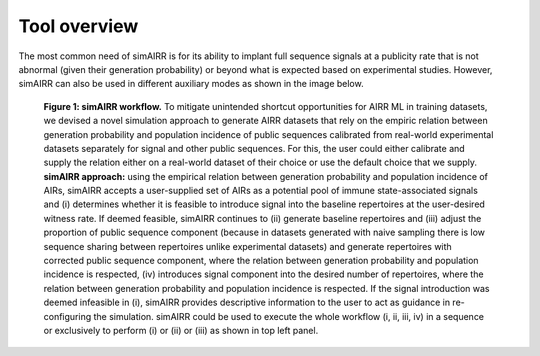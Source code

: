 Tool overview
=============

The most common need of simAIRR is for its ability to implant full sequence signals at a publicity rate that is not abnormal (given their generation probability) or beyond what is expected based on experimental studies. However, simAIRR can also be used in different auxiliary modes as shown in the image below.

.. figure:: documentation_modes.png
 :alt: Figure 1. simAIRR workflow.

 **Figure 1: simAIRR workflow.** To mitigate unintended shortcut opportunities for AIRR ML in training datasets, we devised a novel simulation approach to generate AIRR datasets that rely on the empiric relation between generation probability and population incidence of public sequences calibrated from real-world experimental datasets separately for signal and other public sequences. For this, the user could either calibrate and supply the relation either on a real-world dataset of their choice or use the default choice that we supply. **simAIRR approach:** using the empirical relation between generation probability and population incidence of AIRs, simAIRR accepts a user-supplied set of AIRs as a potential pool of immune state-associated signals and (i) determines whether it is feasible to introduce signal into the baseline repertoires at the user-desired witness rate. If deemed feasible, simAIRR continues to (ii) generate baseline repertoires and (iii) adjust the proportion of public sequence component (because in datasets generated with naive sampling there is low sequence sharing between repertoires unlike experimental datasets) and generate repertoires with corrected public sequence component, where the relation between generation probability and population incidence is respected, (iv) introduces signal component into the desired number of repertoires, where the relation between generation probability and population incidence is respected. If the signal introduction was deemed infeasible in (i), simAIRR provides descriptive information to the user to act as guidance in re-configuring the simulation. simAIRR could be used to execute the whole workflow (i, ii, iii, iv) in a sequence or exclusively to perform (i) or (ii) or (iii) as shown in top left panel.

